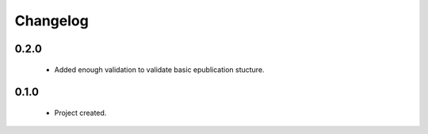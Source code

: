 Changelog
=========

0.2.0
-----
    - Added enough validation to validate basic epublication stucture.

0.1.0
-----
    - Project created.
